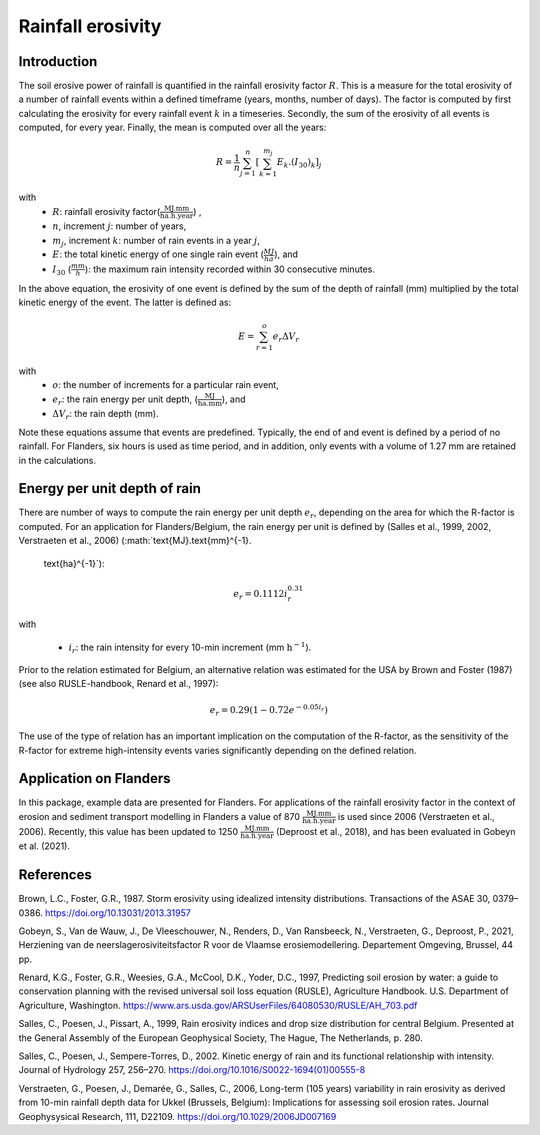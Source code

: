 .. _rfactor:

Rainfall erosivity
==================

Introduction
------------

The soil erosive power of rainfall is quantified in the rainfall erosivity factor
:math:`R`. This is a measure for the total erosivity of a number of rainfall
events within a defined timeframe (years, months, number of days). The factor
is computed by first calculating the erosivity for every rainfall event
:math:`k` in a timeseries. Secondly, the sum of the erosivity of all events
is computed, for every year. Finally, the mean is computed over all the years:

.. math::

    R = \frac{1}{n}\sum_{j=1}^{n}[\sum_{k=1}^{m_j}E_k.(I_{30})_k]_j

with
 - :math:`R`: rainfall erosivity factor(:math:`\frac{\text{MJ.mm}}{\text{ha}.\text{h.year}}`) ,
 - :math:`n`, increment :math:`j`: number of years,
 - :math:`m_j`, increment :math:`k`: number of rain events in a year :math:`j`,
 - :math:`E`: the total kinetic energy of one single rain event
   (:math:`\frac{MJ}{ha}`), and
 - :math:`I_{30}` (:math:`\frac{mm}{h}`): the maximum rain intensity
   recorded within 30 consecutive minutes.

In the above equation, the erosivity of one event is defined by the sum of the
depth of rainfall (mm) multiplied by the total kinetic energy of the event.
The latter is defined as:

.. math::

    E = \sum_{r=1}^o e_r \Delta V_r

with
 - :math:`o`: the number of increments for a particular rain event,
 - :math:`e_r`: the rain energy per unit depth,
   (:math:`\frac{\text{MJ}}{\text{ha}.\text{mm}}`), and
 - :math:`\Delta V_r`: the rain depth (mm).

Note these equations assume that events are predefined. Typically, the end of
and event is defined by a period of no rainfall. For Flanders, six hours is
used as time period, and in addition, only events with a volume of 1.27 mm
are retained in the calculations.

Energy per unit depth of rain
-----------------------------

There are number of ways to compute the rain energy per unit depth
:math:`e_r`, depending on the area for which the R-factor is computed. For an
application for Flanders/Belgium, the rain energy per unit is defined by
(Salles et al., 1999, 2002, Verstraeten et al., 2006) (:math:`\text{MJ}.\text{mm}^{-1}.
    \text{ha}^{-1}`):

.. math::

    e_r = 0.1112i_r^{0.31}

with

 - :math:`i_r`: the rain intensity for every 10-min increment
   (mm :math:`\text{h}^{-1}`).

Prior to the relation estimated for Belgium, an alternative relation was
estimated for the USA by Brown and Foster (1987) (see also RUSLE-handbook,
Renard et al., 1997):

.. math::

    e_r = 0.29(1-0.72e^{-0.05i_r})

The use of the type of relation has an important implication on the
computation of the R-factor, as the sensitivity of the R-factor for extreme
high-intensity events varies significantly depending on the defined relation.

Application on Flanders
-----------------------

In this package, example data are presented for Flanders. For applications of
the rainfall erosivity factor in the context of erosion and sediment
transport modelling in Flanders a value of 870
:math:`\frac{\text{MJ.mm}}{\text{ha.h.year}}` is used since 2006
(Verstraeten et al., 2006). Recently, this value has been updated to 1250
:math:`\frac{\text{MJ.mm}}{\text{ha.h.year}}` (Deproost et al., 2018), and has
been evaluated in Gobeyn et al. (2021).


References
----------

Brown, L.C., Foster, G.R., 1987. Storm erosivity using idealized intensity
distributions. Transactions of the ASAE 30, 0379–0386.
https://doi.org/10.13031/2013.31957

Gobeyn, S., Van de Wauw, J., De Vleeschouwer, N., Renders, D.,
Van Ransbeeck, N., Verstraeten, G., Deproost, P., 2021,  Herziening van de
neerslagerosiviteitsfactor R voor de Vlaamse erosiemodellering.
Departement Omgeving, Brussel, 44 pp.

Renard, K.G., Foster, G.R., Weesies, G.A., McCool, D.K., Yoder, D.C.,
1997, Predicting soil erosion by water: a guide to conservation planning with
the revised universal soil loss equation (RUSLE), Agriculture Handbook. U.S.
Department of Agriculture, Washington.
https://www.ars.usda.gov/ARSUserFiles/64080530/RUSLE/AH_703.pdf

Salles, C., Poesen, J., Pissart, A., 1999, Rain erosivity indices and drop
size distribution for central Belgium. Presented at the General Assembly of
the European Geophysical Society, The Hague, The Netherlands, p. 280.

Salles, C., Poesen, J., Sempere-Torres, D., 2002. Kinetic energy of rain and
its functional relationship with intensity. Journal of Hydrology 257, 256–270.
https://doi.org/10.1016/S0022-1694(01)00555-8

Verstraeten, G., Poesen, J., Demarée, G., Salles, C., 2006, Long-term
(105 years) variability in rain erosivity as derived from 10-min rainfall
depth data for Ukkel (Brussels, Belgium): Implications for assessing soil
erosion rates. Journal Geophysysical Research, 111, D22109.
https://doi.org/10.1029/2006JD007169
